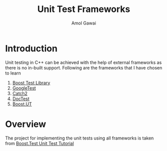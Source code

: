 #+TITLE: Unit Test Frameworks
#+STARTUP: overview
#+AUTHOR: Amol Gawai
* Introduction
Unit testing in C++ can be achieved with the help of external frameworks as there is no in-built support. Following are the frameworks that I have chosen to learn
1. [[https://www.boost.org/doc/libs/1_50_0/libs/test/doc/html/index.html][Boost Test Library]]
2. [[https://github.com/google/googletest][GoogleTest]]
3. [[https://github.com/catchorg/Catch2][Catch2]]
4. [[https://github.com/doctest/doctest][DocTest]]
5. [[https://boost-ext.github.io/ut/][Boost.UT]]
* Overview
The project for implementing the unit tests using all frameworks is taken from [[https://www.boost.org/doc/libs/1_50_0/libs/test/doc/html/tutorials/new-year-resolution.html][Boost.Test Unit Test Tutorial]]
